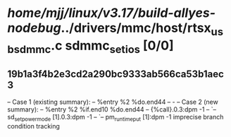 #+TODO: TODO CHECK | BUG DUP
* /home/mjj/linux/v3.17/build-allyes-nodebug/../drivers/mmc/host/rtsx_usb_sdmmc.c sdmmc_set_ios [0/0]
** 19b1a3f4b2e3cd2a290bc9333ab566ca53b1aec3
   -- Case 1 (existing summary):
   --     %entry %2 %do.end44
   --         -
   -- Case 2 (new summary):
   --     %entry %2 %if.end10 %do.end44
   --         {%call}.0.3:dpm -1
   --         `-- sd_set_power_mode [1].0.3:dpm -1
   --             `-- pm_runtime_put [1]:dpm -1
   imprecise branch condition tracking
